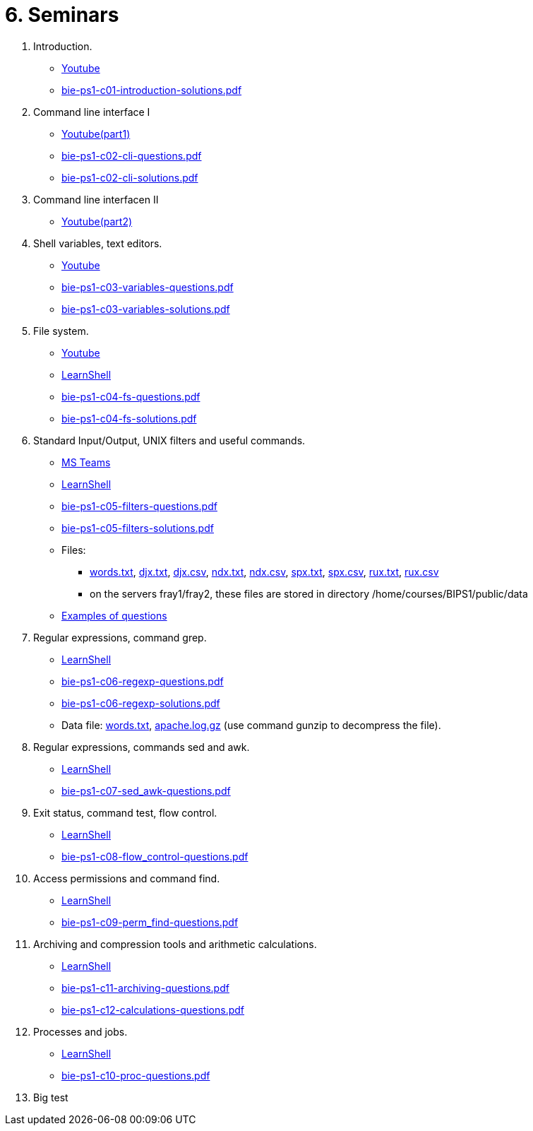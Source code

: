 = 6. Seminars

  . Introduction.
    * link:https://youtu.be/jI0OV0yt6CI[Youtube]
    * link:bie-ps1-c01-introduction-solutions.pdf[]
    
  . Command line interface I
    * link:https://youtu.be/tg8jdscUU8U[Youtube(part1)]
    * link:bie-ps1-c02-cli-questions.pdf[]
    * link:bie-ps1-c02-cli-solutions.pdf[]
    
	
  . Command line interfacen II
	* link:https://youtu.be/Z7clsjyTbZw[Youtube(part2)]

  . Shell variables, text editors.
    * link:https://youtu.be/kDDzZctDsVc[Youtube]
    * link:bie-ps1-c03-variables-questions.pdf[]
    * link:bie-ps1-c03-variables-solutions.pdf[]

  . File system.
    * link:https://youtu.be/eeAa9dnJQuc[Youtube]
    * link:https://learnshell.fit.cvut.cz[LearnShell]
    * link:bie-ps1-c04-fs-questions.pdf[]
    * link:bie-ps1-c04-fs-solutions.pdf[]
    
  . Standard Input/Output, UNIX filters and useful commands.
    * link:https://go.microsoft.com/fwlink/p/?LinkID=873020&lm=deeplink&lmsrc=homePageWeb&cmpid=WebSignIn[MS Teams]
    * link:https://learnshell.fit.cvut.cz[LearnShell]
    * link:bie-ps1-c05-filters-questions.pdf[]
    * link:bie-ps1-c05-filters-solutions.pdf[]
    * Files: 
    ** link:../data/words.txt[words.txt], link:../data/djx.txt[djx.txt], link:../data/djx.csv[djx.csv], link:../data/ndx.txt[ndx.txt], link:../data/ndx.csv[ndx.csv], link:../data/spx.txt[spx.txt], link:../data/spx.csv[spx.csv], link:../data/rux.txt[rux.txt], link:../data/rux.csv[rux.csv]
    ** on the servers fray1/fray2, these files are stored in directory /home/courses/BIPS1/public/data
    * link:./bie-ps1-filtry.pdf[Examples of questions]

  . Regular expressions, command grep.
    * link:https://learnshell.fit.cvut.cz[LearnShell]
    * link:bie-ps1-c06-regexp-questions.pdf[]
    * link:bie-ps1-c06-regexp-solutions.pdf[]  
    * Data file: link:words.txt[], link:apache.log.gz[] (use command gunzip to decompress the file).  
    
  . Regular expressions, commands sed and awk.
    * link:https://learnshell.fit.cvut.cz[LearnShell]
    * link:bie-ps1-c07-sed_awk-questions.pdf[]
//    * link:bie-ps1-c07-sed_awk-solutions.pdf[]  

  . Exit status, command test, flow control.
    * link:https://learnshell.fit.cvut.cz[LearnShell]
    * link:bie-ps1-c08-flow_control-questions.pdf[]
//    * link:bie-ps1-c08-flow_control-solutions.pdf[]
    
  . Access permissions and command find.
    * link:https://learnshell.fit.cvut.cz[LearnShell]
    * link:bie-ps1-c09-perm_find-questions.pdf[]
//    * link:bie-ps1-c09-perm_find-solutions.pdf[]  

  . Archiving and compression tools and arithmetic calculations.
    * link:https://learnshell.fit.cvut.cz[LearnShell]
    * link:bie-ps1-c11-archiving-questions.pdf[]
//    * link:bie-ps1-c11-archiving-solutions.pdf[]  

    * link:bie-ps1-c12-calculations-questions.pdf[]
//    * link:bie-ps1-c12-calculations-solutions.pdf[]  

  . Processes and jobs.
    * link:https://learnshell.fit.cvut.cz[LearnShell]
    * link:bie-ps1-c10-proc-questions.pdf[]
//    * link:bie-ps1-c10-proc-solutions.pdf[] 

  . Big test   
  		
  